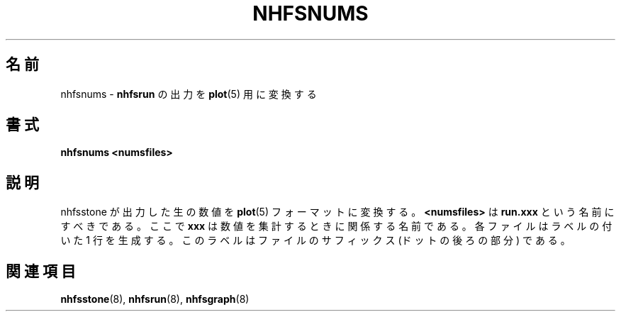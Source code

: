.\"
.\" Japanese Version Copyright (c) 2005 Yuichi SATO
.\"         all rights reserved.
.\" Translated Fri Dec 30 11:30:07 JST 2005
.\"         by Yuichi SATO <ysato444@yahoo.co.jp>
.\"
.TH NHFSNUMS 8 "26 Feb 2000"
.\"O .SH NAME
.SH 名前
.\"O nhfsnums \- Convert
.\"O .B nhfsrun
.\"O output to
.\"O .BR plot (5)
nhfsnums \- 
.B nhfsrun
の出力を
.BR plot (5)
用に変換する
.\"O .SH SYNOPSIS
.SH 書式
.B nhfsnums <numsfiles>
.\"O .SH DESCRIPTION
.SH 説明
.\"O Converts raw numbers from nhfsstone output into
.\"O .BR plot (5)
.\"O format.  The
.\"O .B <numsfiles>
.\"O should be named 
.\"O .BR run.xxx ,
.\"O where
.\"O .B xxx
.\"O is a name related to the numbers gathered.
nhfsstone が出力した生の数値を
.BR plot (5)
フォーマットに変換する。
.B <numsfiles>
は
.B run.xxx
という名前にすべきである。
ここで
.B xxx
は数値を集計するときに関係する名前である。
.\"O Each file will produce one line with a label
.\"O that is the file suffix (the part following the dot).
各ファイルはラベルの付いた 1 行を生成する。
このラベルはファイルのサフィックス (ドットの後ろの部分) である。
.\"O .SH SEE ALSO
.SH 関連項目
.BR nhfsstone (8),
.BR nhfsrun (8),
.BR nhfsgraph (8)
